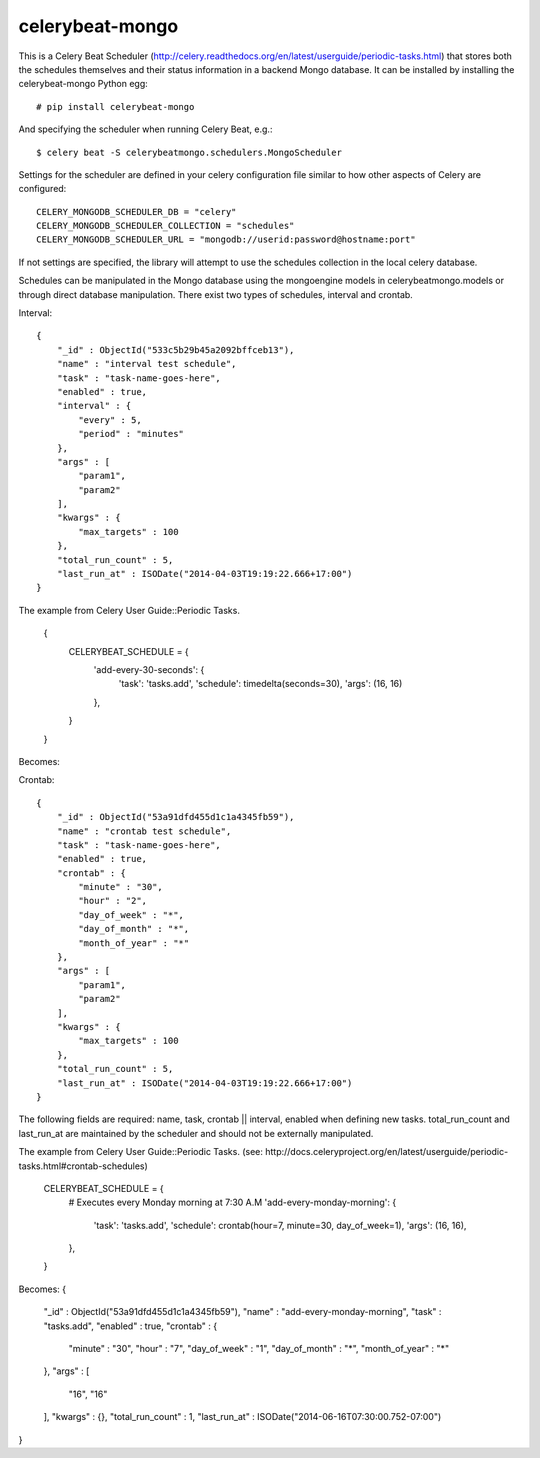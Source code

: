 celerybeat-mongo
################

This is a Celery Beat Scheduler (http://celery.readthedocs.org/en/latest/userguide/periodic-tasks.html)
that stores both the schedules themselves and their status
information in a backend Mongo database. It can be installed by 
installing the celerybeat-mongo Python egg::

    # pip install celerybeat-mongo 

And specifying the scheduler when running Celery Beat, e.g.::

    $ celery beat -S celerybeatmongo.schedulers.MongoScheduler

Settings for the scheduler are defined in your celery configuration file
similar to how other aspects of Celery are configured::

    CELERY_MONGODB_SCHEDULER_DB = "celery"
    CELERY_MONGODB_SCHEDULER_COLLECTION = "schedules"
    CELERY_MONGODB_SCHEDULER_URL = "mongodb://userid:password@hostname:port"

If not settings are specified, the library will attempt to use the schedules collection in the local celery database.

Schedules can be manipulated in the Mongo database using the
mongoengine models in celerybeatmongo.models or through
direct database manipulation. There exist two types of schedules,
interval and crontab.

Interval::

    {
        "_id" : ObjectId("533c5b29b45a2092bffceb13"),
        "name" : "interval test schedule",
        "task" : "task-name-goes-here",
        "enabled" : true,
        "interval" : {
            "every" : 5,
            "period" : "minutes"
        },
        "args" : [
            "param1",
            "param2"
        ],
        "kwargs" : {
            "max_targets" : 100
        },
        "total_run_count" : 5,
        "last_run_at" : ISODate("2014-04-03T19:19:22.666+17:00")
    }

The example from Celery User Guide::Periodic Tasks. 

    {
    	CELERYBEAT_SCHEDULE = {
    	    'add-every-30-seconds': {
    	        'task': 'tasks.add',
    	        'schedule': timedelta(seconds=30),
    	        'args': (16, 16)
    	    },
    	}
    }

Becomes:


Crontab::

    {
        "_id" : ObjectId("53a91dfd455d1c1a4345fb59"),
        "name" : "crontab test schedule",
        "task" : "task-name-goes-here",
        "enabled" : true,
        "crontab" : {
            "minute" : "30",
            "hour" : "2",
            "day_of_week" : "*",
            "day_of_month" : "*",
            "month_of_year" : "*"
        },
        "args" : [
            "param1",
            "param2"
        ],
        "kwargs" : {
            "max_targets" : 100
        },
        "total_run_count" : 5,
        "last_run_at" : ISODate("2014-04-03T19:19:22.666+17:00")
    }

The following fields are required: name, task, crontab || interval,
enabled when defining new tasks.
total_run_count and last_run_at are maintained by the
scheduler and should not be externally manipulated.

The example from Celery User Guide::Periodic Tasks. 
(see: http://docs.celeryproject.org/en/latest/userguide/periodic-tasks.html#crontab-schedules)

		CELERYBEAT_SCHEDULE = {
		    # Executes every Monday morning at 7:30 A.M
		    'add-every-monday-morning': {
		        'task': 'tasks.add',
		        'schedule': crontab(hour=7, minute=30, day_of_week=1),
		        'args': (16, 16),
		    },
		}

Becomes:
{
    "_id" : ObjectId("53a91dfd455d1c1a4345fb59"),
    "name" : "add-every-monday-morning",
    "task" : "tasks.add",
    "enabled" : true,
    "crontab" : {
        "minute" : "30",
        "hour" : "7",
        "day_of_week" : "1",
        "day_of_month" : "*",
        "month_of_year" : "*"
    },
    "args" : [ 
        "16", 
        "16"
    ],
    "kwargs" : {},
    "total_run_count" : 1,
    "last_run_at" : ISODate("2014-06-16T07:30:00.752-07:00")
}
